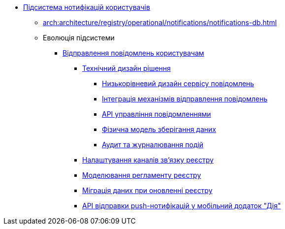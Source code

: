 ***** xref:arch:architecture/registry/operational/notifications/overview.adoc[Підсистема нотифікацій користувачів]
****** xref:arch:architecture/registry/operational/notifications/notifications-db.adoc[]
****** Еволюція підсистеми
******* xref:arch:architecture/registry/operational/notifications/notifications-overview.adoc[Відправлення повідомлень користувачам]
******** xref:arch:architecture/registry/operational/notifications/notifications-design.adoc[Технічний дизайн рішення]
********* xref:arch:architecture/registry/operational/notifications/notification-service-design.adoc[Низькорівневий дизайн сервісу повідомлень]
********* xref:arch:architecture/registry/operational/notifications/notifications-integration.adoc[Інтеграція механізмів відправлення повідомлень]
********* xref:arch:architecture/registry/operational/notifications/notifications-api.adoc[API управління повідомленнями]
********* xref:arch:architecture/registry/operational/notifications/notifications-database-schema.adoc[Фізична модель зберігання даних]
********* xref:arch:architecture/registry/operational/notifications/notifications-audit.adoc[Аудит та журналювання подій]
******** xref:arch:architecture/registry/operational/notifications/notifications-channels-configuration.adoc[Налаштування каналів зв'язку реєстру]
******** xref:arch:architecture/registry/operational/notifications/notifications-modelling.adoc[Моделювання регламенту реєстру]
******** xref:arch:architecture/registry/operational/notifications/notifications-migration.adoc[Міграція даних при оновленні реєстру]
******** xref:arch:architecture/registry/operational/notifications/diia-notifications-api.adoc[API відправки push-нотифікацій у мобільний додаток "Дія"]
